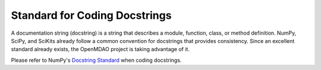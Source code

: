 
Standard for Coding Docstrings
==============================

A documentation string (docstring) is a string that describes a module, function, class, or method
definition. NumPy, SciPy, and SciKits already follow a common convention for docstrings that
provides consistency. Since an excellent standard already exists, the OpenMDAO project is taking
advantage of it. 

Please refer to NumPy's `Docstring Standard <http://projects.scipy.org/numpy/wiki/CodingStyleGuidelines#docstring-standard>`_ when coding docstrings.
